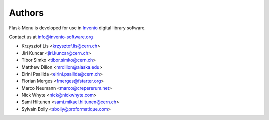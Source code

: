 Authors
=======

Flask-Menu is developed for use in `Invenio <http://invenio-software.org>`_
digital library software.

Contact us at `info@invenio-software.org <mailto:info@invenio-software.org>`_

* Krzysztof Lis <krzysztof.lis@cern.ch>
* Jiri Kuncar <jiri.kuncar@cern.ch>
* Tibor Simko <tibor.simko@cern.ch>
* Matthew Dillon <mrdillon@alaska.edu>
* Eirini Psallida <eirini.psallida@cern.ch>
* Florian Merges <fmerges@fstarter.org>
* Marco Neumann <marco@crepererum.net>
* Nick Whyte <nick@nickwhyte.com>
* Sami Hiltunen <sami.mikael.hiltunen@cern.ch>
* Sylvain Boily <sboily@proformatique.com>
